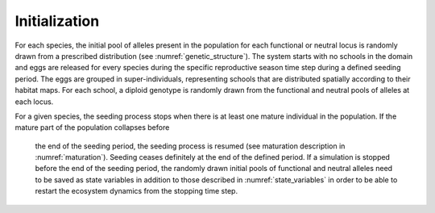 .. _evo_init:

Initialization
+++++++++++++++++

For each species, the initial pool of alleles present in the population for each
functional or neutral locus is randomly drawn from a prescribed distribution (see :numref:`genetic_structure`). The system starts with no
schools in the domain and eggs are released
for every species during the specific reproductive season time step during a defined seeding period.
The eggs are grouped in super-individuals, representing schools that are distributed spatially according to
their habitat maps. For each school, a diploid genotype is randomly drawn from the functional and neutral pools
of alleles at each locus.

For a given species, the seeding process stops when there is at least
one mature individual in the population. If the mature part of the population collapses before
 the end of the seeding period, the seeding process is resumed (see maturation description in :numref:`maturation`).
 Seeding ceases definitely at the end of the defined period. If a simulation is stopped before the end of the seeding period,
 the randomly drawn initial pools of functional and neutral alleles need to be saved as state variables in addition to those
 described in :numref:`state_variables` in order to be able to
 restart the ecosystem dynamics from the stopping time step.